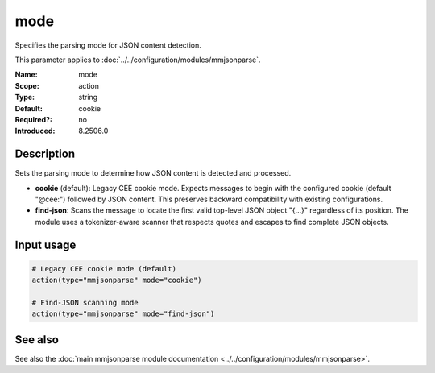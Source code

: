 .. _param-mmjsonparse-mode:
.. _mmjsonparse.parameter.mode:

mode
====

.. index::
   single: mmjsonparse; mode
   single: mode
   single: parsing mode

.. summary-start

Specifies the parsing mode for JSON content detection.

.. summary-end

This parameter applies to :doc:`../../configuration/modules/mmjsonparse`.

:Name: mode
:Scope: action
:Type: string
:Default: cookie
:Required?: no
:Introduced: 8.2506.0

Description
-----------
Sets the parsing mode to determine how JSON content is detected and processed.

- **cookie** (default): Legacy CEE cookie mode. Expects messages to begin with the configured cookie (default "@cee:") followed by JSON content. This preserves backward compatibility with existing configurations.
- **find-json**: Scans the message to locate the first valid top-level JSON object "{...}" regardless of its position. The module uses a tokenizer-aware scanner that respects quotes and escapes to find complete JSON objects.

Input usage
-----------
.. _mmjsonparse.parameter.mode-usage:

.. code-block:: rsyslog

   # Legacy CEE cookie mode (default)
   action(type="mmjsonparse" mode="cookie")
   
   # Find-JSON scanning mode
   action(type="mmjsonparse" mode="find-json")

See also
--------
See also the :doc:`main mmjsonparse module documentation
<../../configuration/modules/mmjsonparse>`.